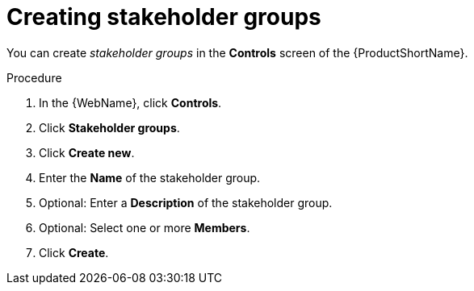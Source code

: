 // Module included in the following assemblies:
//
// * docs/web-console-guide/master.adoc

[id="proc_web-adding-stakeholder-groups_{context}"]
= Creating stakeholder groups

[role="_abstract"]
You can create _stakeholder groups_ in the *Controls* screen of the {ProductShortName}. 

.Procedure

. In the {WebName}, click *Controls*.
. Click *Stakeholder groups*.
. Click *Create new*.
. Enter the *Name* of the stakeholder group.
. Optional: Enter a *Description* of the stakeholder group.
. Optional: Select one or more *Members*.
. Click *Create*.
